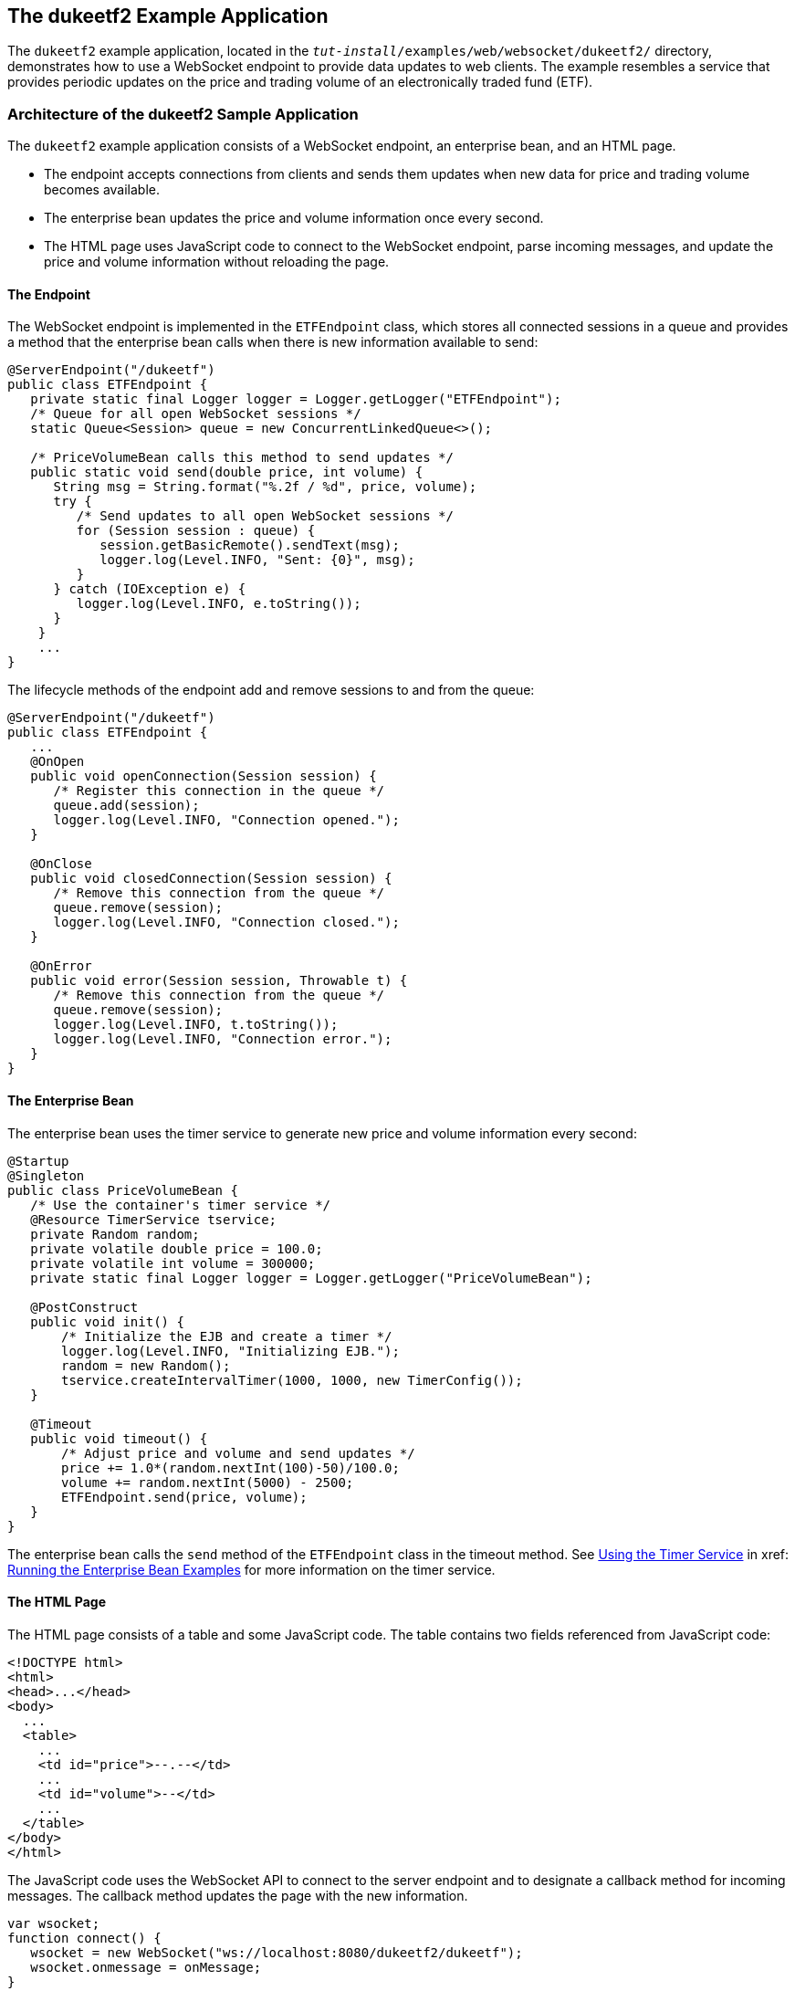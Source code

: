 == The dukeetf2 Example Application

The `dukeetf2` example application, located in the `_tut-install_/examples/web/websocket/dukeetf2/` directory, demonstrates how to use a WebSocket endpoint to provide data updates to web clients.
The example resembles a service that provides periodic updates on the price and trading volume of an electronically traded fund (ETF).

=== Architecture of the dukeetf2 Sample Application

The `dukeetf2` example application consists of a WebSocket endpoint, an enterprise bean, and an HTML page.

* The endpoint accepts connections from clients and sends them updates when new data for price and trading volume becomes available.

* The enterprise bean updates the price and volume information once every second.

* The HTML page uses JavaScript code to connect to the WebSocket endpoint, parse incoming messages, and update the price and volume information without reloading the page.

==== The Endpoint

The WebSocket endpoint is implemented in the `ETFEndpoint` class, which stores all connected sessions in a queue and provides a method that the enterprise bean calls when there is new information available to send:

[source,java]
----
@ServerEndpoint("/dukeetf")
public class ETFEndpoint {
   private static final Logger logger = Logger.getLogger("ETFEndpoint");
   /* Queue for all open WebSocket sessions */
   static Queue<Session> queue = new ConcurrentLinkedQueue<>();

   /* PriceVolumeBean calls this method to send updates */
   public static void send(double price, int volume) {
      String msg = String.format("%.2f / %d", price, volume);
      try {
         /* Send updates to all open WebSocket sessions */
         for (Session session : queue) {
            session.getBasicRemote().sendText(msg);
            logger.log(Level.INFO, "Sent: {0}", msg);
         }
      } catch (IOException e) {
         logger.log(Level.INFO, e.toString());
      }
    }
    ...
}
----

The lifecycle methods of the endpoint add and remove sessions to and from the queue:

[source,java]
----
@ServerEndpoint("/dukeetf")
public class ETFEndpoint {
   ...
   @OnOpen
   public void openConnection(Session session) {
      /* Register this connection in the queue */
      queue.add(session);
      logger.log(Level.INFO, "Connection opened.");
   }

   @OnClose
   public void closedConnection(Session session) {
      /* Remove this connection from the queue */
      queue.remove(session);
      logger.log(Level.INFO, "Connection closed.");
   }

   @OnError
   public void error(Session session, Throwable t) {
      /* Remove this connection from the queue */
      queue.remove(session);
      logger.log(Level.INFO, t.toString());
      logger.log(Level.INFO, "Connection error.");
   }
}
----

==== The Enterprise Bean

The enterprise bean uses the timer service to generate new price and volume information every second:

[source,java]
----
@Startup
@Singleton
public class PriceVolumeBean {
   /* Use the container's timer service */
   @Resource TimerService tservice;
   private Random random;
   private volatile double price = 100.0;
   private volatile int volume = 300000;
   private static final Logger logger = Logger.getLogger("PriceVolumeBean");

   @PostConstruct
   public void init() {
       /* Initialize the EJB and create a timer */
       logger.log(Level.INFO, "Initializing EJB.");
       random = new Random();
       tservice.createIntervalTimer(1000, 1000, new TimerConfig());
   }

   @Timeout
   public void timeout() {
       /* Adjust price and volume and send updates */
       price += 1.0*(random.nextInt(100)-50)/100.0;
       volume += random.nextInt(5000) - 2500;
       ETFEndpoint.send(price, volume);
   }
}
----

The enterprise bean calls the `send` method of the `ETFEndpoint` class in the timeout method.
See xref:entbeans:ejb-basicexamples/ejb-basicexamples.adoc#_using_the_timer_service[Using the Timer Service] in xref: xref:entbeans:ejb-basicexamples/ejb-basicexamples.adoc#_running_the_enterprise_bean_examples[Running the Enterprise Bean Examples] for more information on the timer service.

==== The HTML Page

The HTML page consists of a table and some JavaScript code.
The table contains two fields referenced from JavaScript code:

[source,html]
----
<!DOCTYPE html>
<html>
<head>...</head>
<body>
  ...
  <table>
    ...
    <td id="price">--.--</td>
    ...
    <td id="volume">--</td>
    ...
  </table>
</body>
</html>
----

The JavaScript code uses the WebSocket API to connect to the server endpoint and to designate a callback method for incoming messages.
The callback method updates the page with the new information.

[source,javascript]
----
var wsocket;
function connect() {
   wsocket = new WebSocket("ws://localhost:8080/dukeetf2/dukeetf");
   wsocket.onmessage = onMessage;
}
function onMessage(evt) {
   var arraypv = evt.data.split("/");
   document.getElementById("price").innerHTML = arraypv[0];
   document.getElementById("volume").innerHTML = arraypv[1];
}
window.addEventListener("load", connect, false);
----

The WebSocket API is supported by most modern browsers, and it is widely used in HTML5 web client development.

=== Running the dukeetf2 Example Application

This section describes how to run the `dukeetf2` example application using NetBeans IDE and from the command line.

==== To Run the dukeetf2 Example Application Using NetBeans IDE

. Make sure that GlassFish Server has been started (see xref:intro:usingexamples/usingexamples.adoc#_starting_and_stopping_glassfish_server[Starting and Stopping GlassFish Server]).

. From the *File* menu, choose *Open Project*.

. In the Open Project dialog box, navigate to:
+
----
tut-install/examples/web/websocket
----

. Select the `dukeetf2` folder.

. Click *Open Project*.

. In the *Projects* tab, right-click the `dukeetf2` project and select *Run*.
+
This command builds and packages the application into a WAR file (`dukeetf2.war`) located in the `target/` directory, deploys it to the server, and launches a web browser window with the following URL:
+
----
http://localhost:8080/dukeetf2/
----
+
Open the same URL on a different web browser tab or window to see how both pages get price and volume updates simultaneously.

==== To Run the dukeetf2 Example Application Using Maven

. Make sure that GlassFish Server has been started (see xref:intro:usingexamples/usingexamples.adoc#_starting_and_stopping_glassfish_server[Starting and Stopping GlassFish Server]).

. In a terminal window, go to:
+
----
tut-install/examples/web/websocket/dukeetf2/
----

. Enter the following command to deploy the application:
+
[source,shell]
----
mvn install
----

. Open a web browser window and enter the following URL:
+
----
http://localhost:8080/dukeetf2/
----
+
Open the same URL on a different web browser tab or window to see how both pages get price and volume updates simultaneously.
